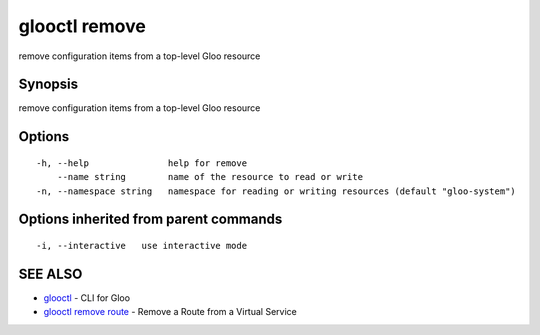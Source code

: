 .. _glooctl_remove:

glooctl remove
--------------

remove configuration items from a top-level Gloo resource

Synopsis
~~~~~~~~


remove configuration items from a top-level Gloo resource

Options
~~~~~~~

::

  -h, --help               help for remove
      --name string        name of the resource to read or write
  -n, --namespace string   namespace for reading or writing resources (default "gloo-system")

Options inherited from parent commands
~~~~~~~~~~~~~~~~~~~~~~~~~~~~~~~~~~~~~~

::

  -i, --interactive   use interactive mode

SEE ALSO
~~~~~~~~

* `glooctl <glooctl.rst>`_ 	 - CLI for Gloo
* `glooctl remove route <glooctl_remove_route.rst>`_ 	 - Remove a Route from a Virtual Service

